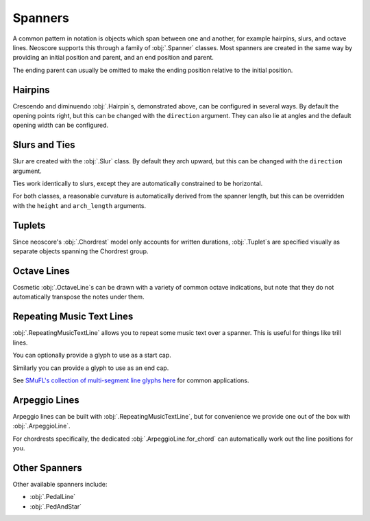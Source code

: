 Spanners
========

A common pattern in notation is objects which span between one and another, for example hairpins, slurs, and octave lines. Neoscore supports this through a family of :obj:`.Spanner` classes. Most spanners are created in the same way by providing an initial position and parent, and an end position and parent.

.. rendered-example::

   staff = Staff(ORIGIN, None, Mm(40))
   Clef(ZERO, staff, 'treble')
   start = Chordrest(Mm(2), staff, ["f"], (1, 4))
   Chordrest(Mm(12), staff, ["a"], (1, 4))
   end = Chordrest(Mm(22), staff, ["c#'"], (1, 2))
   Hairpin((ZERO, staff.unit(6)), start, (ZERO, staff.unit(6)), end)

The ending parent can usually be omitted to make the ending position relative to the initial position.

.. rendered-example::

   staff = Staff(ORIGIN, None, Mm(40))
   Clef(ZERO, staff, 'treble')
   start = Chordrest(Mm(2), staff, ["f"], (1, 4))
   Hairpin((ZERO, staff.unit(6)), start, (staff.unit(3), ZERO))

Hairpins
--------

Crescendo and diminuendo :obj:`.Hairpin`\ s, demonstrated above, can be configured in several ways. By default the opening points right, but this can be changed with the ``direction`` argument. They can also lie at angles and the default opening width can be configured.

.. rendered-example::

   staff = Staff(ORIGIN, None, Mm(40))
   Clef(ZERO, staff, 'treble')
   start = Chordrest(Mm(2), staff, ["f"], (1, 4))
   Hairpin((ZERO, staff.unit(6)), start, (staff.unit(3), staff.unit(-4)),
       direction=DirectionX.LEFT, width=staff.unit(1))

Slurs and Ties
--------------

Slur are created with the :obj:`.Slur` class. By default they arch upward, but this can be changed with the ``direction`` argument.

.. rendered-example::

   staff = Staff(ORIGIN, None, Mm(40))
   Clef(ZERO, staff, 'treble')
   start = Chordrest(Mm(2), staff, ["f"], (1, 4))
   Chordrest(Mm(12), staff, ["a"], (1, 4))
   end = Chordrest(Mm(22), staff, ["c#'"], (1, 2))
   Slur((ZERO, staff.unit(-1)), start.stem.end_point, end.extra_attachment_point, end)

Ties work identically to slurs, except they are automatically constrained to be horizontal.

.. rendered-example::

   staff = Staff(ORIGIN, None, Mm(40))
   Clef(ZERO, staff, 'treble')
   start = Chordrest(Mm(2), staff, ["f"], (1, 4))
   end = Chordrest(Mm(22), staff, ["f"], (1, 4))
   Tie(start.extra_attachment_point, start,
       end.extra_attachment_point.x, end, direction=DirectionY.DOWN)

For both classes, a reasonable curvature is automatically derived from the spanner length, but this can be overridden with the ``height`` and ``arch_length`` arguments.

Tuplets
-------

Since neoscore's :obj:`.Chordrest` model only accounts for written durations, :obj:`.Tuplet`\ s are specified visually as separate objects spanning the Chordrest group.

.. rendered-example::

   staff = Staff(ORIGIN, None, Mm(40))
   Clef(ZERO, staff, 'treble')
   group = [
       Chordrest(ZERO, staff, ["c"], (1, 8)),
       Chordrest(Mm(8), staff, ["d"], (1, 8)),
       Chordrest(Mm(16), staff, ["eb"], (1, 8))
   ]
   BeamGroup(group)
   Tuplet((ZERO, Mm(-6)), group[0], (ZERO, Mm(-6)), group[-1], "3", include_bracket=False)

.. rendered-example::

   staff = Staff(ORIGIN, None, Mm(40))
   Clef(ZERO, staff, 'treble')
   start = Chordrest(Mm(5), staff, ["c"], (1, 8))
   Chordrest(Mm(10), staff, None, (1, 8))
   Chordrest(Mm(15), staff, ["d"], (1, 8))
   Chordrest(Mm(20), staff, ["e"], (1, 8))
   end = Chordrest(Mm(25), staff, None, (1, 8))
   Tuplet((ZERO, Mm(-2)), start, (Mm(5), Mm(-2)), end, "5:4", bracket_dir=DirectionY.UP)


Octave Lines
------------

Cosmetic :obj:`.OctaveLine`\ s can be drawn with a variety of common octave indications, but note that they do not automatically transpose the notes under them.

.. rendered-example::

   staff = Staff(ORIGIN, None, Mm(40))
   Clef(ZERO, staff, 'treble')
   Chordrest(Mm(2), staff, ["c''"], (1, 4))
   Chordrest(Mm(12), staff, ["e''"], (1, 4))
   # Note that this transposition is manual
   Chordrest(Mm(22), staff, ["g#'"], (1, 2))
   OctaveLine((Mm(18), staff.unit(-4)), staff, Mm(15))

Repeating Music Text Lines
--------------------------

:obj:`.RepeatingMusicTextLine` allows you to repeat some music text over a spanner. This is useful for things like trill lines.

.. rendered-example::

   staff = Staff(ORIGIN, None, Mm(40))
   Clef(ZERO, staff, 'treble')
   c = Chordrest(Mm(2), staff, ["c'"], (1, 1))
   RepeatingMusicTextLine((ZERO, staff.unit(-1)), c, (Mm(20), ZERO), None, "wiggleTrill")

You can optionally provide a glyph to use as a start cap.

.. rendered-example::

   staff = Staff(ORIGIN, None, Mm(40))
   RepeatingMusicTextLine((ZERO, staff.unit(-1)), staff, (staff.unit(10), ZERO), None,
      "wiggleTrill", "ornamentTrill")

Similarly you can provide a glyph to use as an end cap.

.. rendered-example::

   staff = Staff(ORIGIN, None, Mm(40))
   Clef(ZERO, staff, 'treble')
   start = Chordrest(Mm(2), staff, ["c'"], (1, 1))
   end = Chordrest(Mm(25), staff, ["c''"], (1, 4))
   RepeatingMusicTextLine((staff.unit(2), ZERO), start.highest_notehead,
      (staff.unit(0), ZERO), end.highest_notehead,
      "wiggleGlissando", None, "wiggleArpeggiatoUpArrow")

See `SMuFL's collection of multi-segment line glyphs here <https://w3c.github.io/smufl/latest/tables/multi-segment-lines.html>`_ for common applications.

Arpeggio Lines
--------------

Arpeggio lines can be built with :obj:`.RepeatingMusicTextLine`, but for convenience we provide one out of the box with :obj:`.ArpeggioLine`.

.. rendered-example::

   staff = Staff(ORIGIN, None, Mm(40))
   Clef(ZERO, staff, 'treble')
   c = Chordrest(staff.unit(3), staff, ["c", "g", "eb"], (1, 16))
   ArpeggioLine((staff.unit(-2), staff.unit(-1)), c.highest_notehead,
       (staff.unit(-2), staff.unit(2)), c.lowest_notehead, include_arrow=True)

For chordrests specifically, the dedicated :obj:`.ArpeggioLine.for_chord` can automatically work out the line positions for you.

.. rendered-example::

   staff = Staff(ORIGIN, None, Mm(40))
   Clef(ZERO, staff, 'treble')
   c = Chordrest(staff.unit(3), staff, ["c", "g", "eb'"], (1, 16))
   ArpeggioLine.for_chord(c, DirectionY.UP)

Other Spanners
--------------

Other available spanners include:

* :obj:`.PedalLine`
* :obj:`.PedAndStar`

